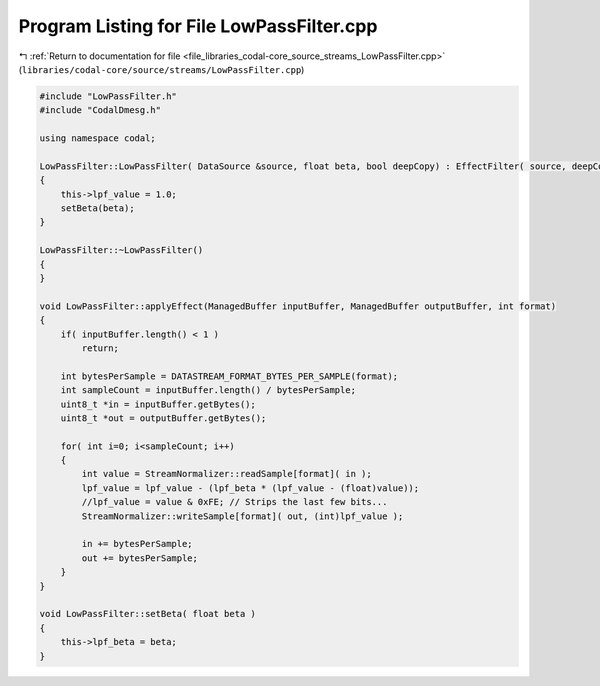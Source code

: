 
.. _program_listing_file_libraries_codal-core_source_streams_LowPassFilter.cpp:

Program Listing for File LowPassFilter.cpp
==========================================

|exhale_lsh| :ref:`Return to documentation for file <file_libraries_codal-core_source_streams_LowPassFilter.cpp>` (``libraries/codal-core/source/streams/LowPassFilter.cpp``)

.. |exhale_lsh| unicode:: U+021B0 .. UPWARDS ARROW WITH TIP LEFTWARDS

.. code-block:: cpp

   #include "LowPassFilter.h"
   #include "CodalDmesg.h"
   
   using namespace codal;
   
   LowPassFilter::LowPassFilter( DataSource &source, float beta, bool deepCopy) : EffectFilter( source, deepCopy )
   {
       this->lpf_value = 1.0;
       setBeta(beta);
   }
   
   LowPassFilter::~LowPassFilter()
   {
   }
   
   void LowPassFilter::applyEffect(ManagedBuffer inputBuffer, ManagedBuffer outputBuffer, int format)
   {
       if( inputBuffer.length() < 1 )
           return;
       
       int bytesPerSample = DATASTREAM_FORMAT_BYTES_PER_SAMPLE(format);
       int sampleCount = inputBuffer.length() / bytesPerSample;
       uint8_t *in = inputBuffer.getBytes();
       uint8_t *out = outputBuffer.getBytes();
   
       for( int i=0; i<sampleCount; i++)
       {
           int value = StreamNormalizer::readSample[format]( in );
           lpf_value = lpf_value - (lpf_beta * (lpf_value - (float)value));
           //lpf_value = value & 0xFE; // Strips the last few bits...
           StreamNormalizer::writeSample[format]( out, (int)lpf_value );
   
           in += bytesPerSample; 
           out += bytesPerSample; 
       }
   }
   
   void LowPassFilter::setBeta( float beta )
   {
       this->lpf_beta = beta;
   }
